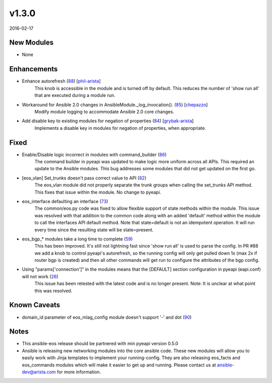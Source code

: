 v1.3.0
------

2016-02-17

New Modules
^^^^^^^^^^^
* None

Enhancements
^^^^^^^^^^^^

* Enhance autorefresh (`88 <https://github.com/arista-eosplus/ansible-eos/pull/88>`_) [`phil-arista <https://github.com/phil-arista>`_]
    This knob is accessible in the module and is turned off by default. This reduces the number of 'show run all' that are executed during a module run.
* Workaround for Ansible 2.0 changes in AnsibleModule._log_invocation(). (`85 <https://github.com/arista-eosplus/ansible-eos/pull/85>`_) [`chepazzo <https://github.com/chepazzo>`_]
    Modify module logging to accommodate Ansible 2.0 core changes.
* Add disable key to existing modules for negation of properties (`84 <https://github.com/arista-eosplus/ansible-eos/pull/84>`_) [`grybak-arista <https://github.com/grybak-arista>`_]
    Implements a disable key in modules for negation of properties, when appropriate.

Fixed
^^^^^

* Enable/Disable logic incorrect in modules with command_builder (`86 <https://github.com/arista-eosplus/ansible-eos/issues/86>`_)
    The command builder in pyeapi was updated to make logic more uniform across all APIs. This required an update to the Ansible modules.  This bug addresses some modules that did not get updated on the first go.
* [eos_vlan] Set_trunks doesn't pass correct value to API (`82 <https://github.com/arista-eosplus/ansible-eos/issues/82>`_)
    The eos_vlan module did not properly separate the trunk groups when calling the set_trunks API method. This fixes that issue within the module. No change to pyeapi.
* eos_interface defaulting an interface (`73 <https://github.com/arista-eosplus/ansible-eos/issues/73>`_)
    The common/eos.py code was fixed to allow flexible support of state methods within the module.  This issue was resolved with that addition to the common code along with an added 'default' method within the module to call the interfaces API default method.  Note that state=default is not an idempotent operation.  It will run every time since the resulting state will be state=present.
* eos_bgp_* modules take a long time to complete (`59 <https://github.com/arista-eosplus/ansible-eos/issues/59>`_)
    This has been improved. It's still not lightning fast since 'show run all' is used to parse the config. In PR #88 we add a knob to control pyeapi's autorefresh, so the running config will only get pulled down 1x (max 2x if router bgp is created) and then all other commands will get run to configure the attributes of the bgp config.
* Using "params['connection']" in the modules means that the [DEFAULT] section configuration in pyeapi (eapi.conf) will not work (`26 <https://github.com/arista-eosplus/ansible-eos/issues/26>`_)
    This issue has been retested with the latest code and is no longer present.  Note: It is unclear at what point this was resolved.

Known Caveats
^^^^^^^^^^^^^

* domain_id parameter of eos_mlag_config module doesn't support '-' and dot (`90 <https://github.com/arista-eosplus/ansible-eos/issues/90>`_)


Notes
^^^^^

* This ansible-eos release should be partnered with min pyeapi version 0.5.0
* Ansible is releasing new networking modules into the core ansible code. These
  new modules will allow you to easily work with Jinja templates to implement
  your running-config.  They are also releasing eos_facts and eos_commands modules
  which will make it easier to get up and running. Please contact us at ansible-dev@arista.com
  for more information.
